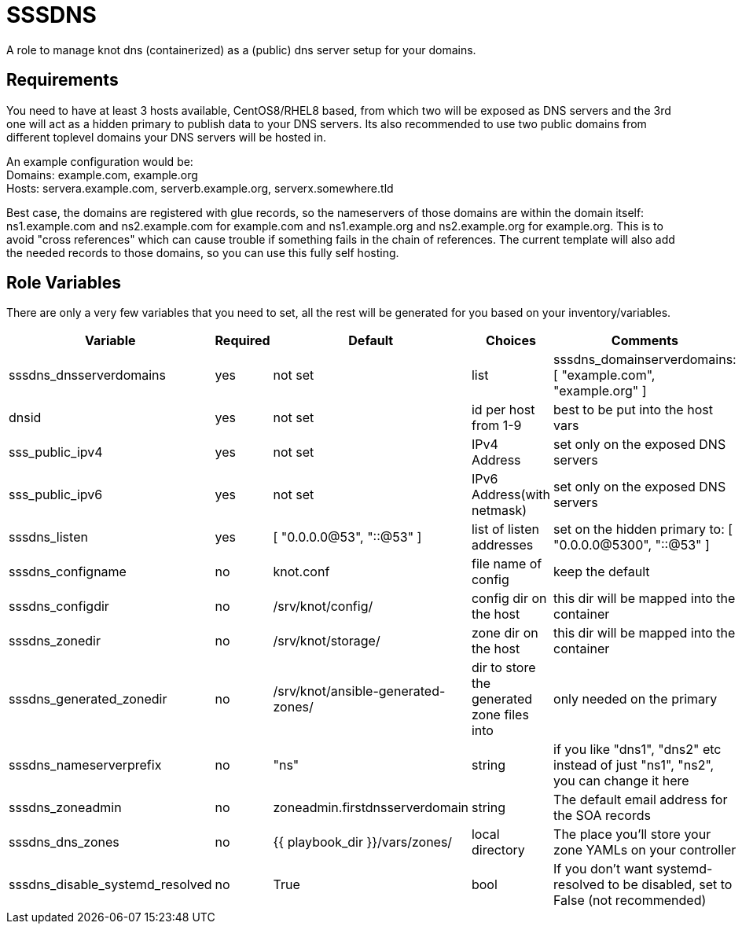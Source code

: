 SSSDNS
======

A role to manage knot dns (containerized) as a (public) dns server setup for your domains.


Requirements
------------

You need to have at least 3 hosts available, CentOS8/RHEL8 based, from which two will be exposed as DNS servers and the 3rd one will act as a hidden primary to publish data to your DNS servers. Its also recommended to use two public domains from different toplevel domains your DNS servers will be hosted in.

An example configuration would be: +
Domains: example.com, example.org +
Hosts: servera.example.com, serverb.example.org, serverx.somewhere.tld

Best case, the domains are registered with glue records, so the nameservers of those domains are within the domain itself: ns1.example.com and ns2.example.com for example.com and ns1.example.org and ns2.example.org for example.org. This is to avoid "cross references" which can cause trouble if something fails in the chain of references. The current template will also add the needed records to those domains, so you can use this fully self hosting.

Role Variables
--------------

There are only a very few variables that you need to set, all the rest will be generated for you based on your inventory/variables.

[cols="5", options="header"]
|===
| Variable
| Required
| Default
| Choices
| Comments

| sssdns_dnsserverdomains
| yes
| not set
| list
| sssdns_domainserverdomains: [ "example.com", "example.org" ]

| dnsid
| yes
| not set
| id per host from 1-9
| best to be put into the host vars

| sss_public_ipv4
| yes
| not set
| IPv4 Address
| set only on the exposed DNS servers

| sss_public_ipv6
| yes
| not set
| IPv6 Address(with netmask)
| set only on the exposed DNS servers

| sssdns_listen
| yes
| [ "0.0.0.0@53", "::@53" ]
| list of listen addresses
| set on the hidden primary to: [ "0.0.0.0@5300", "::@53" ]

| sssdns_configname
| no
| knot.conf
| file name of config
| keep the default

| sssdns_configdir
| no
| /srv/knot/config/
| config dir on the host
| this dir will be mapped into the container

| sssdns_zonedir
| no
| /srv/knot/storage/
| zone dir on the host
| this dir will be mapped into the container

| sssdns_generated_zonedir
| no
| /srv/knot/ansible-generated-zones/
| dir to store the generated zone files into
| only needed on the primary

| sssdns_nameserverprefix
| no
| "ns"
| string
| if you like "dns1", "dns2" etc instead of just "ns1", "ns2", you can change it here

| sssdns_zoneadmin
| no
| zoneadmin.firstdnsserverdomain
| string
| The default email address for the SOA records

| sssdns_dns_zones
| no
| {{ playbook_dir }}/vars/zones/
| local directory
| The place you'll store your zone YAMLs on your controller

| sssdns_disable_systemd_resolved
| no
| True
| bool
| If you don't want systemd-resolved to be disabled, set to False (not recommended) |


Dependencies
------------

This depends on the `containers.podman` collection.

Example Playbook
----------------

Check out dnsserver.yml of this repo

License
-------

Not decided yet

Author Information
------------------

Sven Michels, 2020

